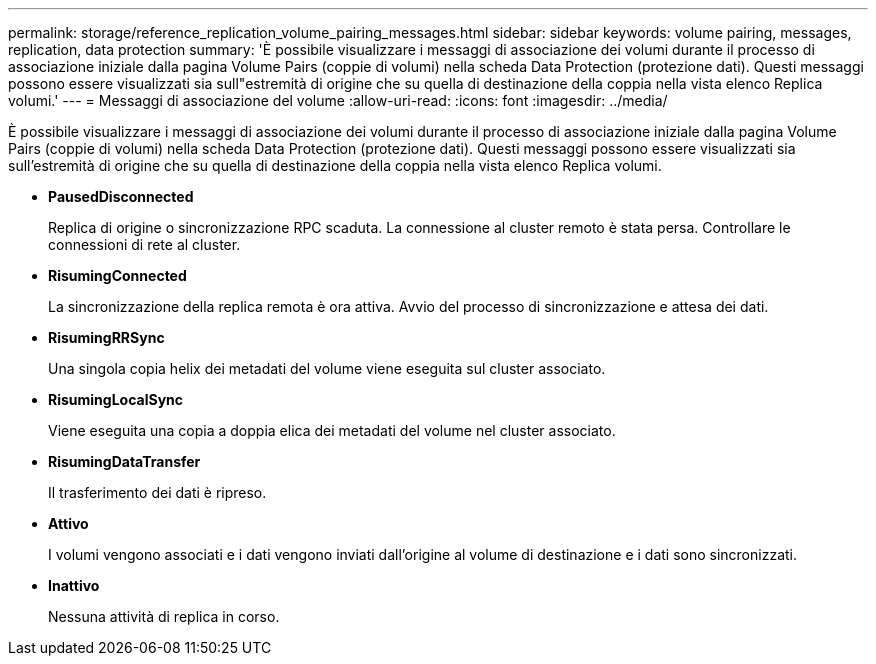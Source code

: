 ---
permalink: storage/reference_replication_volume_pairing_messages.html 
sidebar: sidebar 
keywords: volume pairing, messages, replication, data protection 
summary: 'È possibile visualizzare i messaggi di associazione dei volumi durante il processo di associazione iniziale dalla pagina Volume Pairs (coppie di volumi) nella scheda Data Protection (protezione dati). Questi messaggi possono essere visualizzati sia sull"estremità di origine che su quella di destinazione della coppia nella vista elenco Replica volumi.' 
---
= Messaggi di associazione del volume
:allow-uri-read: 
:icons: font
:imagesdir: ../media/


[role="lead"]
È possibile visualizzare i messaggi di associazione dei volumi durante il processo di associazione iniziale dalla pagina Volume Pairs (coppie di volumi) nella scheda Data Protection (protezione dati). Questi messaggi possono essere visualizzati sia sull'estremità di origine che su quella di destinazione della coppia nella vista elenco Replica volumi.

* *PausedDisconnected*
+
Replica di origine o sincronizzazione RPC scaduta. La connessione al cluster remoto è stata persa. Controllare le connessioni di rete al cluster.

* *RisumingConnected*
+
La sincronizzazione della replica remota è ora attiva. Avvio del processo di sincronizzazione e attesa dei dati.

* *RisumingRRSync*
+
Una singola copia helix dei metadati del volume viene eseguita sul cluster associato.

* *RisumingLocalSync*
+
Viene eseguita una copia a doppia elica dei metadati del volume nel cluster associato.

* *RisumingDataTransfer*
+
Il trasferimento dei dati è ripreso.

* *Attivo*
+
I volumi vengono associati e i dati vengono inviati dall'origine al volume di destinazione e i dati sono sincronizzati.

* *Inattivo*
+
Nessuna attività di replica in corso.


